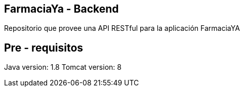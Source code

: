 == FarmaciaYa - Backend

Repositorio que provee una API RESTful para la aplicación FarmaciaYA

== Pre - requisitos

Java version: 1.8
Tomcat version: 8